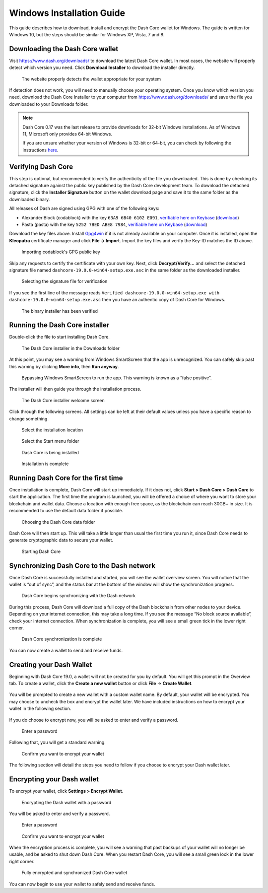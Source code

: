 .. meta::
   :description: How to download, install and encrypt the Dash Core wallet in Windows
   :keywords: dash, core, wallet, windows, installation

.. _dashcore-installation-windows:

Windows Installation Guide
==========================

This guide describes how to download, install and encrypt the Dash Core
wallet for Windows. The guide is written for Windows 10, but the steps
should be similar for Windows XP, Vista, 7 and 8.

Downloading the Dash Core wallet
--------------------------------

Visit https://www.dash.org/downloads/ to download the latest Dash Core
wallet. In most cases, the website will properly detect which version
you need. Click **Download Installer** to download the installer
directly.

.. figure:: img/windows/download.png
   :height: 250px

   The website properly detects the wallet appropriate for your system

If detection does not work, you will need to manually choose your operating
system. Once you know which version you need, download the Dash Core Installer
to your computer from https://www.dash.org/downloads/ and save the file you
downloaded to your Downloads folder.

.. note::
   Dash Core 0.17 was the last release to provide downloads for 32-bit Windows installations.
   As of Windows 11, Microsoft only provides 64-bit Windows. 

   If you are unsure whether your version of Windows is 32-bit or 64-bit, you can
   check by following the instructions `here
   <https://www.lifewire.com/am-i-running-a-32-bit-or-64-bit-version-of-windows-2624475>`__.

Verifying Dash Core
-------------------

This step is optional, but recommended to verify the authenticity of the
file you downloaded. This is done by checking its detached signature
against the public key published by the Dash Core development team. To
download the detached signature, click the **Installer Signature**
button on the wallet download page and save it to the same folder as the
downloaded binary.

All releases of Dash are signed using GPG with one of the following keys:

- Alexander Block (codablock) with the key ``63A9 6B40 6102 E091``,
  `verifiable here on Keybase <https://keybase.io/codablock>`__ (`download <https://keybase.io/codablock/pgp_keys.asc>`__)
- Pasta (pasta) with the key ``5252 7BED ABE8 7984``, `verifiable here
  on Keybase <https://keybase.io/pasta>`__ (`download <https://keybase.io/pasta/pgp_keys.asc>`__)

Download the key files above. Install `Gpg4win <https://gpg4win.org/>`__
if it is not already available on your computer. Once it is installed,
open the **Kleopatra** certificate manager and click **File -> Import**.
Import the key files and verify the Key-ID matches the ID above. 

.. figure:: img/windows/setup-windows-kleopatra-import.png
   :height: 250px

   Importing codablock's GPG public key

Skip any requests to certify the certificate with your own key. Next,
click **Decrypt/Verify...** and select the detached signature file named
``dashcore-19.0.0-win64-setup.exe.asc`` in the same folder as the
downloaded installer.

.. figure:: img/windows/setup-windows-kleopatra-verify.png
   :height: 250px

   Selecting the signature file for verification

If you see the first line of the message reads ``Verified
dashcore-19.0.0-win64-setup.exe with
dashcore-19.0.0-win64-setup.exe.asc`` then you have an authentic copy
of Dash Core for Windows.

.. figure:: img/windows/setup-windows-kleopatra-verified.png
   :height: 250px

   The binary installer has been verified

Running the Dash Core installer
-------------------------------

Double-click the file to start installing Dash Core.

.. figure:: img/windows/106328792.png
   :height: 250px

   The Dash Core installer in the Downloads folder

At this point, you may see a warning from Windows SmartScreen that the
app is unrecognized. You can safely skip past this warning by clicking
**More info**, then **Run anyway**.

.. figure:: img/windows/106328818.png
   :width: 354px

.. figure:: img/windows/106328813.png
   :width: 354px

   Bypassing Windows SmartScreen to run the app. This warning is known 
   as a “false positive”.

The installer will then guide you through the installation process.

.. figure:: img/windows/106328844.png
   :height: 250px

   The Dash Core installer welcome screen

Click through the following screens. All settings can be left at their
default values unless you have a specific reason to change something.

.. figure:: img/windows/106328866.png
   :height: 250px

   Select the installation location

.. figure:: img/windows/106328871.png
   :height: 250px

   Select the Start menu folder

.. figure:: img/windows/106328876.png
   :height: 250px

   Dash Core is being installed

.. figure:: img/windows/106328881.png
   :height: 250px

   Installation is complete

Running Dash Core for the first time
------------------------------------

Once installation is complete, Dash Core will start up immediately. If
it does not, click **Start > Dash Core > Dash Core** to start the
application. The first time the program is launched, you will be offered
a choice of where you want to store your blockchain and wallet data.
Choose a location with enough free space, as the blockchain can reach
30GB+ in size. It is recommended to use the default data folder
if possible.

.. figure:: img/windows/106328945.png
   :height: 250px

   Choosing the Dash Core data folder

Dash Core will then start up. This will take a little longer than usual
the first time you run it, since Dash Core needs to generate
cryptographic data to secure your wallet.

.. figure:: img/windows/106328960.png
   :height: 250px

   Starting Dash Core

Synchronizing Dash Core to the Dash network
-------------------------------------------

Once Dash Core is successfully installed and started, you will see the
wallet overview screen. You will notice that the wallet is “out of
sync”, and the status bar at the bottom of the window will show the
synchronization progress.

.. figure:: img/windows/dashcore-syncing.png
   :height: 250px

   Dash Core begins synchronizing with the Dash network

During this process, Dash Core will download a full copy of the Dash
blockchain from other nodes to your device. Depending on your internet
connection, this may take a long time. If you see the message “No block
source available”, check your internet connection. When synchronization
is complete, you will see a small green tick in the lower right
corner.

.. figure:: img/windows/dashcore-synced-and-encrypted.png
   :height: 250px

   Dash Core synchronization is complete

You can now create a wallet to send and receive funds.

Creating your Dash Wallet
-------------------------

Beginning with Dash Core 19.0, a wallet will not be created for you by default.
You will get this prompt in the Overview tab. To create a wallet, click the
**Create a new wallet** button or click **File** -> **Create Wallet**.

.. figure:: img/windows/dash-create-wallet-prompt.png
   :height: 350px

You will be prompted to create a new wallet with a custom wallet name. By
default, your wallet will be encrypted. You may choose to uncheck the box and
encrypt the wallet later. We have included instructions on how to encrypt your
wallet in the following section.

.. figure:: img/windows/dash-name-wallet.png
   :width: 300px

If you do choose to encrypt now, you will be asked to enter and verify a password.

.. figure:: img/windows/dash-encrypt-wallet.png
   :height: 175px

   Enter a password

Following that, you will get a standard warning.

.. figure:: img/windows/dash-encrypt-wallet-confirmation.png
   :width: 350px

   Confirm you want to encrypt your wallet

The following section will detail the steps you need to follow if you 
choose to encrypt your Dash wallet later.

Encrypting your Dash wallet
---------------------------

To encrypt your wallet, click **Settings > Encrypt Wallet**.

.. figure:: img/windows/dashcore-settings-encrypt.png
   :height: 250px

   Encrypting the Dash wallet with a password

You will be asked to enter and verify a password.

.. figure:: img/windows/dash-encrypt-wallet.png
   :height: 175px

   Enter a password

.. figure:: img/windows/dash-encrypt-wallet-confirmation.png
   :width: 350px

   Confirm you want to encrypt your wallet

When the encryption process is complete, you will see a warning that
past backups of your wallet will no longer be usable, and be asked to
shut down Dash Core. When you restart Dash Core, you will see a small
green lock in the lower right corner.

.. figure:: img/windows/dashcore-synced-and-encrypted.png
   :height: 250px

   Fully encrypted and synchronized Dash Core wallet

You can now begin to use your wallet to safely send and receive funds.
